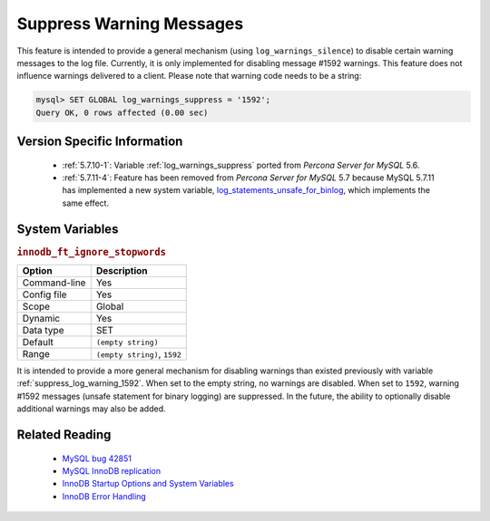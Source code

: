 .. _log_warning_suppress:

===========================
 Suppress Warning Messages
===========================

This feature is intended to provide a general mechanism (using ``log_warnings_silence``) to disable certain warning messages to the log file. Currently, it is only implemented for disabling message #1592 warnings. This feature does not influence warnings delivered to a client. Please note that warning code needs to be a string:

.. code-block:: mysql

  mysql> SET GLOBAL log_warnings_suppress = '1592';
  Query OK, 0 rows affected (0.00 sec)


Version Specific Information
============================

  * :ref:`5.7.10-1`: Variable :ref:`log_warnings_suppress` ported from *Percona Server for MySQL* 5.6.

  * :ref:`5.7.11-4`: Feature has been removed from *Percona Server for MySQL* 5.7 because MySQL 5.7.11 has implemented a new system variable, `log_statements_unsafe_for_binlog <https://dev.mysql.com/doc/refman/5.7/en/replication-options-binary-log.html#sysvar_log_statements_unsafe_for_binlog>`_, which implements the same effect.

System Variables
================

.. _innodb_ft_ignore_stopwords:

.. rubric:: ``innodb_ft_ignore_stopwords``

.. list-table::
   :header-rows: 1

   * - Option
     - Description
   * - Command-line
     - Yes
   * - Config file
     - Yes
   * - Scope
     - Global
   * - Dynamic
     - Yes
   * - Data type
     - SET
   * - Default
     - ``(empty string)``
   * - Range
     - ``(empty string)``, ``1592``

It is intended to provide a more general mechanism for disabling warnings than existed previously with variable :ref:`suppress_log_warning_1592`.
When set to the empty string, no warnings are disabled. When set to ``1592``, warning #1592 messages (unsafe statement for binary logging) are suppressed.
In the future, the ability to optionally disable additional warnings may also be added.


Related Reading
===============

  * `MySQL bug 42851 <http://bugs.mysql.com/bug.php?id=42851>`_

  * `MySQL InnoDB replication <http://dev.mysql.com/doc/refman/5.7/en/innodb-and-mysql-replication.html>`_

  * `InnoDB Startup Options and System Variables <http://dev.mysql.com/doc/refman/5.7/en/innodb-parameters.html>`_

  * `InnoDB Error Handling <http://dev.mysql.com/doc/refman/5.7/en/innodb-error-handling.html>`_
